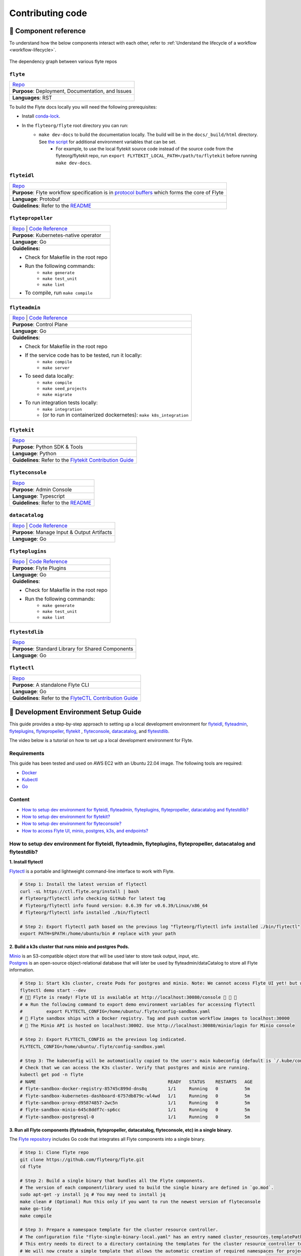 #################
Contributing code
#################

.. _component_reference:

🧱 Component reference
======================

To understand how the below components interact with each other, refer to :ref:`Understand the lifecycle of a workflow <workflow-lifecycle>`.

.. figure:: https://raw.githubusercontent.com/flyteorg/static-resources/main/flyte/contribution_guide/dependency_graph.png
    :alt: Dependency graph between various flyteorg repos
    :align: center
    :figclass: align-center

    The dependency graph between various flyte repos

``flyte``
*********

.. list-table::

    * - `Repo <https://github.com/flyteorg/flyte>`__
    * - **Purpose**: Deployment, Documentation, and Issues
    * - **Languages**: RST

To build the Flyte docs locally you will need the following prerequisites:

* Install `conda-lock <https://github.com/conda/conda-lock>`__.
* In the ``flyteorg/flyte`` root directory you can run:
    * ``make dev-docs`` to build the documentation locally. The build will be in the ``docs/_build/html`` directory. See `the script <https://github.com/flyteorg/flyte/blob/master/script/local_build_docs.sh>`__ for additional environment variables that can be set.
        * For example, to use the local flytekit source code instead of the source code from the flyteorg/flytekit repo, run ``export FLYTEKIT_LOCAL_PATH=/path/to/flytekit`` before running ``make dev-docs``.

``flyteidl``
************

.. list-table::

    * - `Repo <https://github.com/flyteorg/flyteidl>`__
    * - **Purpose**: Flyte workflow specification is in `protocol buffers <https://developers.google.com/protocol-buffers>`__ which forms the core of Flyte
    * - **Language**: Protobuf
    * - **Guidelines**: Refer to the `README <https://github.com/flyteorg/flyteidl#generate-code-from-protobuf>`__

``flytepropeller``
******************

.. list-table::

    * - `Repo <https://github.com/flyteorg/flytepropeller>`__ | `Code Reference <https://pkg.go.dev/mod/github.com/flyteorg/flytepropeller>`__
    * - **Purpose**: Kubernetes-native operator
    * - **Language**: Go
    * - **Guidelines:**

        * Check for Makefile in the root repo
        * Run the following commands:
           * ``make generate``
           * ``make test_unit``
           * ``make lint``
        * To compile, run ``make compile``

``flyteadmin``
**************

.. list-table::

    * - `Repo <https://github.com/flyteorg/flyteadmin>`__ | `Code Reference <https://pkg.go.dev/mod/github.com/flyteorg/flyteadmin>`__
    * - **Purpose**: Control Plane
    * - **Language**: Go
    * - **Guidelines**:

        * Check for Makefile in the root repo
        * If the service code has to be tested, run it locally:
            * ``make compile``
            * ``make server``
        * To seed data locally:
            * ``make compile``
            * ``make seed_projects``
            * ``make migrate``
        * To run integration tests locally:
            * ``make integration``
            * (or to run in containerized dockernetes): ``make k8s_integration``

``flytekit``
************

.. list-table::

    * - `Repo <https://github.com/flyteorg/flytekit>`__
    * - **Purpose**: Python SDK & Tools
    * - **Language**: Python
    * - **Guidelines**: Refer to the `Flytekit Contribution Guide <https://docs.flyte.org/en/latest/api/flytekit/contributing.html>`__

``flyteconsole``
****************

.. list-table::

    * - `Repo <https://github.com/flyteorg/flyteconsole>`__
    * - **Purpose**: Admin Console
    * - **Language**: Typescript
    * - **Guidelines**: Refer to the `README <https://github.com/flyteorg/flyteconsole/blob/master/README.md>`__

``datacatalog``
***************

.. list-table::

    * - `Repo <https://github.com/flyteorg/datacatalog>`__ | `Code Reference <https://pkg.go.dev/mod/github.com/flyteorg/datacatalog>`__
    * - **Purpose**: Manage Input & Output Artifacts
    * - **Language**: Go

``flyteplugins``
****************

.. list-table::

    * - `Repo <https://github.com/flyteorg/flyteplugins>`__ | `Code Reference <https://pkg.go.dev/mod/github.com/flyteorg/flyteplugins>`__
    * - **Purpose**: Flyte Plugins
    * - **Language**: Go
    * - **Guidelines**:

        * Check for Makefile in the root repo
        * Run the following commands:
            * ``make generate``
            * ``make test_unit``
            * ``make lint``

``flytestdlib``
***************

.. list-table::

    * - `Repo <https://github.com/flyteorg/flytestdlib>`__
    * - **Purpose**: Standard Library for Shared Components
    * - **Language**: Go

``flytectl``
************

.. list-table::

    * - `Repo <https://github.com/flyteorg/flytectl>`__
    * - **Purpose**: A standalone Flyte CLI
    * - **Language**: Go
    * - **Guidelines**: Refer to the `FlyteCTL Contribution Guide <https://docs.flyte.org/en/latest/flytectl/contribute.html>`__


🔮 Development Environment Setup Guide
======================================

This guide provides a step-by-step approach to setting up a local development environment for
`flyteidl <https://github.com/flyteorg/flyteidl>`_, `flyteadmin <https://github.com/flyteorg/flyteadmin>`_,
`flyteplugins <https://github.com/flyteorg/flyteplugins>`_, `flytepropeller <https://github.com/flyteorg/flytepropeller>`_,
`flytekit <https://github.com/flyteorg/flytekit>`_ , `flyteconsole <https://github.com/flyteorg/flyteconsole>`_,
`datacatalog <https://github.com/flyteorg/datacatalog>`_, and `flytestdlib <https://github.com/flyteorg/flytestdlib>`_.

The video below is a tutorial on how to set up a local development environment for Flyte.

..  youtube:: V-KlVQmQAjE

Requirements
************

This guide has been tested and used on AWS EC2 with an Ubuntu 22.04
image. The following tools are required:

- `Docker <https://docs.docker.com/install/>`__
- `Kubectl <https://kubernetes.io/docs/tasks/tools/install-kubectl/>`__
- `Go <https://golang.org/doc/install>`__

Content
*******

-  `How to setup dev environment for flyteidl, flyteadmin, flyteplugins,
   flytepropeller, datacatalog and flytestdlib? <#how-to-setup-dev-environment-for-flyteidl-flyteadmin-flyteplugins-flytepropeller-datacatalog-and-flytestdlib>`__

-  `How to setup dev environment for
   flytekit? <#how-to-setup-dev-environment-for-flytekit>`__

-  `How to setup dev environment for
   flyteconsole? <#how-to-setup-dev-environment-for-flyteconsole>`__

-  `How to access Flyte UI, minio, postgres, k3s, and endpoints?
   <#how-to-access-flyte-ui-minio-postgres-k3s-and-endpoints>`__

How to setup dev environment for flyteidl, flyteadmin, flyteplugins, flytepropeller, datacatalog and flytestdlib?
******************************************************************************************************************************

**1. Install flytectl**


`Flytectl <https://github.com/flyteorg/flytectl>`__ is a portable and lightweight command-line interface to work with Flyte.

.. code:: shell

   # Step 1: Install the latest version of flytectl
   curl -sL https://ctl.flyte.org/install | bash
   # flyteorg/flytectl info checking GitHub for latest tag
   # flyteorg/flytectl info found version: 0.6.39 for v0.6.39/Linux/x86_64
   # flyteorg/flytectl info installed ./bin/flytectl

   # Step 2: Export flytectl path based on the previous log "flyteorg/flytectl info installed ./bin/flytectl"
   export PATH=$PATH:/home/ubuntu/bin # replace with your path

**2. Build a k3s cluster that runs minio and postgres Pods.**


| `Minio <https://min.io/>`__ is an S3-compatible object store that will be used later to store task output, input, etc.
| `Postgres <https://www.postgresql.org/>`__ is an open-source object-relational database that will later be used by flyteadmin/dataCatalog to
  store all Flyte information.

.. code:: shell

   # Step 1: Start k3s cluster, create Pods for postgres and minio. Note: We cannot access Flyte UI yet! but we can access the minio console now.
   flytectl demo start --dev
   # 👨‍💻 Flyte is ready! Flyte UI is available at http://localhost:30080/console 🚀 🚀 🎉
   # ❇️ Run the following command to export demo environment variables for accessing flytectl
   #         export FLYTECTL_CONFIG=/home/ubuntu/.flyte/config-sandbox.yaml
   # 🐋 Flyte sandbox ships with a Docker registry. Tag and push custom workflow images to localhost:30000
   # 📂 The Minio API is hosted on localhost:30002. Use http://localhost:30080/minio/login for Minio console

   # Step 2: Export FLYTECTL_CONFIG as the previous log indicated.
   FLYTECTL_CONFIG=/home/ubuntu/.flyte/config-sandbox.yaml

   # Step 3: The kubeconfig will be automatically copied to the user's main kubeconfig (default is `/.kube/config`) with "flyte-sandbox" as the context name.
   # Check that we can access the K3s cluster. Verify that postgres and minio are running.
   kubectl get pod -n flyte
   # NAME                                                  READY   STATUS    RESTARTS   AGE
   # flyte-sandbox-docker-registry-85745c899d-dns8q        1/1     Running   0          5m
   # flyte-sandbox-kubernetes-dashboard-6757db879c-wl4wd   1/1     Running   0          5m
   # flyte-sandbox-proxy-d95874857-2wc5n                   1/1     Running   0          5m
   # flyte-sandbox-minio-645c8ddf7c-sp6cc                  1/1     Running   0          5m
   # flyte-sandbox-postgresql-0                            1/1     Running   0          5m


**3. Run all Flyte components (flyteadmin, flytepropeller, datacatalog, flyteconsole, etc) in a single binary.**

The `Flyte repository <https://github.com/flyteorg/flyte>`__ includes Go code
that integrates all Flyte components into a single binary.

.. code:: shell

   # Step 1: Clone flyte repo
   git clone https://github.com/flyteorg/flyte.git
   cd flyte

   # Step 2: Build a single binary that bundles all the Flyte components.
   # The version of each component/library used to build the single binary are defined in `go.mod`.
   sudo apt-get -y install jq # You may need to install jq
   make clean # (Optional) Run this only if you want to run the newest version of flyteconsole
   make go-tidy
   make compile

   # Step 3: Prepare a namespace template for the cluster resource controller.
   # The configuration file "flyte-single-binary-local.yaml" has an entry named cluster_resources.templatePath.
   # This entry needs to direct to a directory containing the templates for the cluster resource controller to use.
   # We will now create a simple template that allows the automatic creation of required namespaces for projects.
   # For example, with Flyte's default project "flytesnacks", the controller will auto-create the following namespaces:
   # flytesnacks-staging, flytesnacks-development, and flytesnacks-production.
   mkdir $HOME/.flyte/sandbox/cluster-resource-templates/
   echo "apiVersion: v1
   kind: Namespace
   metadata:
     name: '{{ namespace }}'" > $HOME/.flyte/sandbox/cluster-resource-templates/namespace.yaml

   # Step 4: Running the single binary.
   # The POD_NAMESPACE environment variable is necessary for the webhook to function correctly.
   # You may encounter an error due to `ERROR: duplicate key value violates unique constraint`. Running the command again will solve the problem.
   POD_NAMESPACE=flyte ./flyte start --config flyte-single-binary-local.yaml
   # All logs from flyteadmin, flyteplugins, flytepropeller, etc. will appear in the terminal.


**4. Build single binary with your own code.**


The following instructions provide guidance on how to build single binary with your customized code under the ``flyteadmin`` as an example.


- **Note** Although we'll use ``flyteadmin`` as an example, these steps can be applied to other Flyte components or libraries as well.
  ``{flyteadmin}`` below can be substituted with other Flyte components/libraries: ``flyteidl``, ``flyteplugins``, ``flytepropeller``, ``datacatalog``, or ``flytestdlib``.
- **Note** If you want to learn how flyte compiles those components and replace the repositories, you can study how ``go mod edit`` works.

.. code:: shell

   # Step 1: Install Go. Flyte uses Go 1.19, so make sure to switch to Go 1.19.
   export PATH=$PATH:$(go env GOPATH)/bin
   go install golang.org/dl/go1.19@latest
   go1.19 download
   export GOROOT=$(go1.19 env GOROOT)
   export PATH="$GOROOT/bin:$PATH"

   # You may need to install goimports to fix lint errors.
   # Refer to https://pkg.go.dev/golang.org/x/tools/cmd/goimports
   go install golang.org/x/tools/cmd/goimports@latest
   export PATH=$(go env GOPATH)/bin:$PATH

   # Step 2: Go to the {flyteadmin} repository, modify the source code accordingly.
   cd flyte/flyteadmin

   # Step 3: Now, you can build the single binary. Go back to Flyte directory.
   make go-tidy
   make compile
   POD_NAMESPACE=flyte ./flyte start --config flyte-single-binary-local.yaml

**5. Test by running a hello world workflow.**


.. code:: shell

   # Step 1: Install flytekit
   pip install flytekit && export PATH=$PATH:/home/ubuntu/.local/bin

   # Step 2: Run a hello world example
   pyflyte run --remote https://raw.githubusercontent.com/flyteorg/flytesnacks/master/examples/basics/basics/hello_world.py  hello_world_wf
   # Go to http://localhost:30080/console/projects/flytesnacks/domains/development/executions/fd63f88a55fed4bba846 to see execution in the console.
   # You can go to the [flytesnacks repository](https://github.com/flyteorg/flytesnacks) to see more useful examples.

**6. Tear down the k3s cluster after finishing developing.**


.. code:: shell

   flytectl demo teardown
   # context removed for "flyte-sandbox".
   # 🧹 🧹 Sandbox cluster is removed successfully.
   # ❇️ Run the following command to unset sandbox environment variables for accessing flytectl
   #        unset FLYTECTL_CONFIG

How to setup dev environment for flytekit?
*******************************************

**1. Set up local Flyte Cluster.**


If you are also modifying the code for flyteidl, flyteadmin, flyteplugins, flytepropeller datacatalog, or flytestdlib,
refer to the instructions in the  `previous section <#how-to-setup-dev-environment-for-flyteidl-flyteadmin-flyteplugins-flytepropeller-datacatalog-and-flytestdlib>`__ to set up a local Flyte cluster.

If not, we can start backends with a single command.

.. code:: shell

   # Step 1: Install the latest version of flytectl, a portable and lightweight command-line interface to work with Flyte.
   curl -sL https://ctl.flyte.org/install | bash
   # flyteorg/flytectl info checking GitHub for latest tag
   # flyteorg/flytectl info found version: 0.6.39 for v0.6.39/Linux/x86_64
   # flyteorg/flytectl info installed ./bin/flytectl

   # Step 2: Export flytectl path based on the previous log "flyteorg/flytectl info installed ./bin/flytectl"
   export PATH=$PATH:/home/ubuntu/bin # replace with your path

   # Step 3: Starts the Flyte demo cluster. This will setup a k3s cluster running minio, postgres Pods, and all Flyte components: flyteadmin, flyteplugins, flytepropeller, etc.
   # See https://docs.flyte.org/en/latest/flytectl/gen/flytectl_demo_start.html for more details.
   flytectl demo start
   # 👨‍💻 Flyte is ready! Flyte UI is available at http://localhost:30080/console 🚀 🚀 🎉
   # ❇️ Run the following command to export demo environment variables for accessing flytectl
   #         export FLYTECTL_CONFIG=/home/ubuntu/.flyte/config-sandbox.yaml
   # 🐋 Flyte sandbox ships with a Docker registry. Tag and push custom workflow images to localhost:30000
   # 📂 The Minio API is hosted on localhost:30002. Use http://localhost:30080/minio/login for Minio console

**2. Run workflow locally.**


.. code:: shell

   # Step 1: Build a virtual environment for developing Flytekit. This will allow your local changes to take effect when the same Python interpreter runs `import flytekit`.
   git clone https://github.com/flyteorg/flytekit.git # replace with your own repo
   cd flytekit
   virtualenv ~/.virtualenvs/flytekit
   source ~/.virtualenvs/flytekit/bin/activate
   make setup
   pip install -e .

   # If you are also developing the plugins, consider the following:

   # Installing Specific Plugins:
   # If you wish to only use few plugins, you can install them individually.
   # Take [Flytekit BigQuery Plugin](https://github.com/flyteorg/flytekit/tree/master/plugins/flytekit-bigquery#flytekit-bigquery-plugin) for example:
   # You have to go to the bigquery plugin folder and install it.
   cd plugins/flytekit-bigquery/
   pip install -e .
   # Now you can use the bigquery plugin, and the performance is fast.

   # (Optional) Installing All Plugins:
   # If you wish to install all available plugins, you can execute the command below.
   # However, it's not typically recommended because the current version of plugins does not support
   # lazy loading. This can lead to a slowdown in the performance of your Python engine.
   cd plugins
   pip install -e .
   # Now you can use all plugins, but the performance is slow.

   # Step 2: Modify the source code for flytekit, then run unit tests and lint.
   make lint
   make test

   # Step 3: Run a hello world sample to test locally
   pyflyte run https://raw.githubusercontent.com/flyteorg/flytesnacks/master/examples/basics/basics/hello_world.py hello_world_wf
   # Running hello_world_wf() hello world

**3. Run workflow in sandbox.**


Before running your workflow in the sandbox, make sure you're able to successfully run it locally.
To deploy the workflow in the sandbox, you'll need to build a Flytekit image.
Create a Dockerfile in your Flytekit directory with the minimum required configuration to run a task, as shown below.
If your task requires additional components, such as plugins, you may find it useful to refer to the construction of the `officail flitekit image <https://github.com/flyteorg/flytekit/blob/master/Dockerfile>`__

.. code:: Dockerfile

   FROM python:3.9-slim-buster
   USER root
   WORKDIR /root
   ENV PYTHONPATH /root
   RUN apt-get update && apt-get install build-essential -y
   RUN apt-get install git -y
   # The following line is an example of how to install your modified plugins. In this case, it demonstrates how to install the 'deck' plugin.
   # RUN pip install -U git+https://github.com/Yicheng-Lu-llll/flytekit.git@"demo#egg=flytekitplugins-deck-standard&subdirectory=plugins/flytekit-deck-standard" # replace with your own repo and branch
   RUN pip install -U git+https://github.com/Yicheng-Lu-llll/flytekit.git@demo # replace with your own repo and branch
   ENV FLYTE_INTERNAL_IMAGE "localhost:30000/flytekit:demo" # replace with your own image name and tag

The instructions below explain how to build the image, push the image to
the Flyte cluster, and finally submit the workflow.

.. code:: shell

   # Step 1: Ensure you have pushed your changes to the remote repo
   # In the flytekit folder
   git add . && git commit -s -m "develop" && git push

   # Step 2: Build the image
   # In the flytekit folder
   export FLYTE_INTERNAL_IMAGE="localhost:30000/flytekit:demo" # replace with your own image name and tag
   docker build --no-cache -t  "${FLYTE_INTERNAL_IMAGE}" -f ./Dockerfile .

   # Step 3: Push the image to the Flyte cluster
   docker push ${FLYTE_INTERNAL_IMAGE}

   # Step 4: Submit a hello world workflow to the Flyte cluster
   cd flytesnacks
   pyflyte run --image ${FLYTE_INTERNAL_IMAGE} --remote https://raw.githubusercontent.com/flyteorg/flytesnacks/master/examples/basics/basics/hello_world.py hello_world_wf
   # Go to http://localhost:30080/console/projects/flytesnacks/domains/development/executions/f5c17e1b5640c4336bf8 to see execution in the console.

How to setup dev environment for flyteconsole?
**********************************************

**1. Set up local Flyte cluster.**

Depending on your needs, refer to one of the following guides to setup up the Flyte cluster:

- If you do not need to change the backend code, refer to the section on `How to Set Up a Dev Environment for Flytekit? <#how-to-setup-dev-environment-for-flytekit>`__
- If you need to change the backend code, refer to the section on `How to setup dev environment for flyteidl, flyteadmin, flyteplugins, flytepropeller, datacatalog and flytestdlib? <#how-to-setup-dev-environment-for-flyteidl-flyteadmin-flyteplugins-flytepropeller-datacatalog-and-flytestdlib>`__


**2. Start flyteconsole.**


.. code:: shell

   # Step 1: Clone the repo and navigate to the Flyteconsole folder
   git clone https://github.com/flyteorg/flyteconsole.git
   cd flyteconsole

   # Step 2: Install Node.js 18. Refer to https://github.com/nodesource/distributions/blob/master/README.md#using-ubuntu-2.
   curl -fsSL https://deb.nodesource.com/setup_18.x | sudo -E bash - &&\
   sudo apt-get install -y nodejs

   # Step 3: Install yarn. Refer to https://classic.yarnpkg.com/lang/en/docs/install/#debian-stable.
   curl -sS https://dl.yarnpkg.com/debian/pubkey.gpg | sudo apt-key add -
   echo "deb https://dl.yarnpkg.com/debian/ stable main" | sudo tee /etc/apt/sources.list.d/yarn.list
   sudo apt update && sudo apt install yarn

   # Step 4: Add environment variables
   export BASE_URL=/console
   export ADMIN_API_URL=http://localhost:30080
   export DISABLE_AUTH=1
   export ADMIN_API_USE_SSL="http"

   # Step 5: Generate SSL certificate
   # Note, since we will use HTTP, SSL is not required. However, missing an SSL certificate will cause an error when starting Flyteconsole.
   make generate_ssl

   # Step 6: Install node packages
   yarn install
   yarn build:types # It is fine if seeing error `Property 'at' does not exist on type 'string[]'`
   yarn run build:prod

   # Step 7: Start flyteconsole
   yarn start

**3. Install the Chrome plugin:** `Moesif Origin & CORS Changer <https://chrome.google.com/webstore/detail/moesif-origin-cors-change/digfbfaphojjndkpccljibejjbppifbc>`__.


We need to disable `CORS <https://developer.mozilla.org/en-US/docs/Web/HTTP/CORS>`__ to load resources.

::

   1. Activate plugin (toggle to "on")
   2. Open 'Advanced Settings':
   3. set Access-Control-Allow-Credentials: true

**4. Go to** http://localhost:3000/console/.


How to access Flyte UI, minio, postgres, k3s, and endpoints?
*************************************************************************


This section presumes a local Flyte cluster is already setup. If it isn't, refer to either:

- `How to setup dev environment for flytekit? <#how-to-setup-dev-environment-for-flytekit>`__
- `How to setup dev environment for flyteidl, flyteadmin, flyteplugins, flytepropeller, datacatalog and flytestdlib? <#how-to-setup-dev-environment-for-flyteidl-flyteadmin-flyteplugins-flytepropeller-datacatalog-and-flytestdlib>`__


**1. Access the Flyte UI.**


`Flyte UI <https://docs.flyte.org/en/latest/concepts/flyte_console.html>`__ is a web-based user interface for Flyte that lets you interact with Flyte objects and build directed acyclic graphs (DAGs) for your workflows.

You can access it via http://localhost:30080/console.

**2. Access the minio console.**


Core Flyte components, such as admin, propeller, and datacatalog, as well as user runtime containers rely on an object store (in this case, minio) to hold files.
During development, you might need to examine files such as `input.pb/output.pb <https://docs.flyte.org/en/latest/concepts/data_management.html#serialization-time>`__, or `deck.html <https://docs.flyte.org/en/latest/user_guide/development_lifecycle/decks.html#id1>`__ stored in minio.

Access the minio console at: http://localhost:30080/minio/login. The default credentials are:

- Username: ``minio``
- Password: ``miniostorage``


**3. Access the postgres.**


FlyteAdmin and datacatalog use postgres to store persistent records, and you can interact with postgres on port ``30001``. Here is an example of using `psql` to connect:

.. code:: shell

    # Step 1: Install the PostgreSQL client.
    sudo apt-get update
    sudo apt-get install postgresql-client

    # Step 2: Connect to the PostgreSQL server. The password is "postgres".
    psql -h localhost -p 30001 -U postgres -d flyte


**4. Access the k3s dashboard.**


Access the k3s dashboard at: http://localhost:30080/kubernetes-dashboard.

**5. Access the endpoints.**


Service endpoints are defined in the `flyteidl` repository under the `service` directory. You can browse them at `here <https://github.com/flyteorg/flyteidl/tree/master/protos/flyteidl/service>`__.

For example, the endpoint for the `ListTaskExecutions <https://github.com/flyteorg/flyteidl/blob/b219c2ab37886801039fda67d913760ac6fc4c8b/protos/flyteidl/service/admin.proto#L442>`__ API is:

.. code:: shell

   /api/v1/task_executions/{node_execution_id.execution_id.project}/{node_execution_id.execution_id.domain}/{node_execution_id.execution_id.name}/{node_execution_id.node_id}

You can access this endpoint at:

.. code:: shell

   # replace with your specific task execution parameters
   http://localhost:30080/api/v1/task_executions/flytesnacks/development/fe92c0a8cbf684ad19a8/n0?limit=10000


